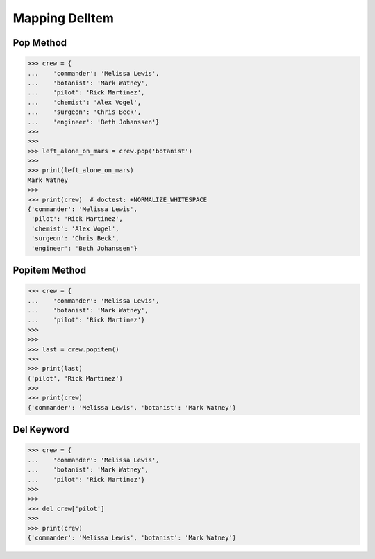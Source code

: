 Mapping DelItem
===============


Pop Method
----------
>>> crew = {
...    'commander': 'Melissa Lewis',
...    'botanist': 'Mark Watney',
...    'pilot': 'Rick Martinez',
...    'chemist': 'Alex Vogel',
...    'surgeon': 'Chris Beck',
...    'engineer': 'Beth Johanssen'}
>>>
>>>
>>> left_alone_on_mars = crew.pop('botanist')
>>>
>>> print(left_alone_on_mars)
Mark Watney
>>>
>>> print(crew)  # doctest: +NORMALIZE_WHITESPACE
{'commander': 'Melissa Lewis',
 'pilot': 'Rick Martinez',
 'chemist': 'Alex Vogel',
 'surgeon': 'Chris Beck',
 'engineer': 'Beth Johanssen'}


Popitem Method
--------------
>>> crew = {
...    'commander': 'Melissa Lewis',
...    'botanist': 'Mark Watney',
...    'pilot': 'Rick Martinez'}
>>>
>>>
>>> last = crew.popitem()
>>>
>>> print(last)
('pilot', 'Rick Martinez')
>>>
>>> print(crew)
{'commander': 'Melissa Lewis', 'botanist': 'Mark Watney'}


Del Keyword
-----------
>>> crew = {
...    'commander': 'Melissa Lewis',
...    'botanist': 'Mark Watney',
...    'pilot': 'Rick Martinez'}
>>>
>>>
>>> del crew['pilot']
>>>
>>> print(crew)
{'commander': 'Melissa Lewis', 'botanist': 'Mark Watney'}


.. todo:: Assignment with delitem
.. todo:: Assignment with .clear()
.. todo:: Assignment with .pop()
.. todo:: Assignment with .popitem()

